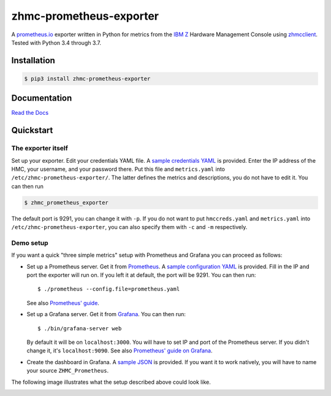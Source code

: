 .. Copyright 2018 IBM Corp. All Rights Reserved.
.. 
.. Licensed under the Apache License, Version 2.0 (the "License");
.. you may not use this file except in compliance with the License.
.. You may obtain a copy of the License at
.. 
..    http://www.apache.org/licenses/LICENSE-2.0
.. 
.. Unless required by applicable law or agreed to in writing, software
.. distributed under the License is distributed on an "AS IS" BASIS,
.. WITHOUT WARRANTIES OR CONDITIONS OF ANY KIND, either express or implied.
.. See the License for the specific language governing permissions and
.. limitations under the License.

zhmc-prometheus-exporter
========================

.. image:: https://travis-ci.org/zhmcclient/zhmc-prometheus-exporter.svg?branch=master
    :target: https://travis-ci.org/zhmcclient/zhmc-prometheus-exporter
.. image:: https://readthedocs.org/projects/zhmc-prometheus-exporter/badge/?version=stable
    :target: https://zhmc-prometheus-exporter.readthedocs.io/en/latest/?badge=stable
.. image:: https://coveralls.io/repos/github/zhmcclient/zhmc-prometheus-exporter/badge.svg?branch=master
    :target: https://coveralls.io/github/zhmcclient/zhmc-prometheus-exporter?branch=master


A `prometheus.io`_ exporter written in Python for metrics from the `IBM Z`_ Hardware Management Console using `zhmcclient`_. Tested with Python 3.4 through 3.7.

.. _prometheus.io: https://prometheus.io/
.. _IBM Z: https://www.ibm.com/it-infrastructure/z
.. _zhmcclient: https://github.com/zhmcclient/python-zhmcclient

Installation
------------

.. code-block:: bash

  $ pip3 install zhmc-prometheus-exporter

Documentation
-------------

`Read the Docs`_

.. _Read the Docs: https://zhmc-prometheus-exporter.readthedocs.io/en/stable/


Quickstart
----------

The exporter itself
^^^^^^^^^^^^^^^^^^^

Set up your exporter. Edit your credentials YAML file. A `sample credentials YAML`_ is provided. Enter the IP address of the HMC, your username, and your password there. Put this file and ``metrics.yaml`` into ``/etc/zhmc-prometheus-exporter/``. The latter defines the metrics and descriptions, you do not have to edit it. You can then run

.. code-block:: bash

  $ zhmc_prometheus_exporter

The default port is 9291, you can change it with ``-p``. If you do not want to put ``hmccreds.yaml`` and ``metrics.yaml`` into ``/etc/zhmc-prometheus-exporter``, you can also specify them with ``-c`` and ``-m`` respectively.

.. _sample credentials YAML: examples/hmccreds.yaml

Demo setup
^^^^^^^^^^

If you want a quick "three simple metrics" setup with Prometheus and Grafana you can proceed as follows:

* Set up a Prometheus server. Get it from `Prometheus`_. A `sample configuration YAML`_ is provided. Fill in the IP and port the exporter will run on. If you left it at default, the port will be 9291. You can then run::

    $ ./prometheus --config.file=prometheus.yaml

  See also `Prometheus' guide`_.

.. _Prometheus: https://prometheus.io/download/
.. _sample configuration YAML: examples/prometheus.yaml
.. _Prometheus' guide: https://prometheus.io/docs/prometheus/latest/getting_started/

* Set up a Grafana server. Get it from `Grafana`_. You can then run::

    $ ./bin/grafana-server web

  By default it will be on ``localhost:3000``. You will have to set IP and port of the Prometheus server. If you didn't change it, it's ``localhost:9090``. See also `Prometheus' guide on Grafana`_.

.. _Grafana: https://grafana.com/grafana/download
.. _Prometheus' guide on Grafana: https://prometheus.io/docs/visualization/grafana/

* Create the dashboard in Grafana. A `sample JSON`_ is provided. If you want it to work natively, you will have to name your source ``ZHMC_Prometheus``.

.. _sample JSON: examples/grafana.json

The following image illustrates what the setup described above could look like.

.. image:: https://github.com/zhmcclient/zhmc-prometheus-exporter/blob/master/examples/Deployment.png?raw=true
    :align: center
    :alt: Deployment diagram of the example



